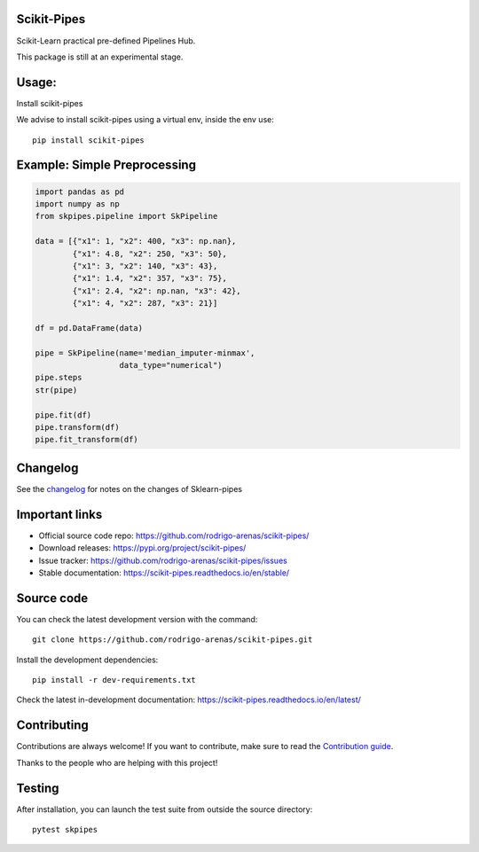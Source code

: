 .. -*- mode: rst -*-

|Tests|_ |Codecov|_ |PythonVersion|_ |PyPi|_ |Docs|_

.. |Tests| image:: https://github.com/rodrigo-arenas/scikit-pipes/actions/workflows/ci-tests.yml/badge.svg?branch=master
.. _Tests: https://github.com/rodrigo-arenas/scikit-pipes/actions/workflows/ci-tests.yml

.. |Codecov| image:: https://codecov.io/gh/rodrigo-arenas/scikit-pipes/branch/master/graphs/badge.svg?branch=master&service=github
.. _Codecov: https://codecov.io/github/rodrigo-arenas/scikit-pipes?branch=master

.. |PythonVersion| image:: https://img.shields.io/badge/python-3.7%20%7C%203.8%20%7C%203.9-blue
.. _PythonVersion : https://www.python.org/downloads/

.. |PyPi| image:: https://badge.fury.io/py/scikit-pipes.svg
.. _PyPi: https://badge.fury.io/py/scikit-pipes

.. |Docs| image:: https://readthedocs.org/projects/scikit-pipes/badge/?version=latest
.. _Docs: https://scikit-pipes.readthedocs.io/en/latest/?badge=latest

.. |Contributors| image:: https://contributors-img.web.app/image?repo=rodrigo-arenas/scikit-pipes
.. _Contributors: https://github.com/rodrigo-arenas/scikit-pipes/graphs/contributors


.. image:: https://github.com/rodrigo-arenas/scikit-pipes/blob/master/docs/images/logo16.png?raw=true
   :width: 100

Scikit-Pipes
############

Scikit-Learn practical pre-defined Pipelines Hub.

This package is still at an experimental stage.

Usage:
######

Install scikit-pipes

We advise to install scikit-pipes using a virtual env, inside the env use::

   pip install scikit-pipes

Example: Simple Preprocessing
#############################

.. code-block:: python

    import pandas as pd
    import numpy as np
    from skpipes.pipeline import SkPipeline

    data = [{"x1": 1, "x2": 400, "x3": np.nan},
            {"x1": 4.8, "x2": 250, "x3": 50},
            {"x1": 3, "x2": 140, "x3": 43},
            {"x1": 1.4, "x2": 357, "x3": 75},
            {"x1": 2.4, "x2": np.nan, "x3": 42},
            {"x1": 4, "x2": 287, "x3": 21}]

    df = pd.DataFrame(data)

    pipe = SkPipeline(name='median_imputer-minmax',
                      data_type="numerical")
    pipe.steps
    str(pipe)

    pipe.fit(df)
    pipe.transform(df)
    pipe.fit_transform(df)


Changelog
#########

See the `changelog <https://scikit-pipes.readthedocs.io/en/latest/release_notes.html>`__
for notes on the changes of Sklearn-pipes

Important links
###############

- Official source code repo: https://github.com/rodrigo-arenas/scikit-pipes/
- Download releases: https://pypi.org/project/scikit-pipes/
- Issue tracker: https://github.com/rodrigo-arenas/scikit-pipes/issues
- Stable documentation: https://scikit-pipes.readthedocs.io/en/stable/

Source code
###########

You can check the latest development version with the command::

   git clone https://github.com/rodrigo-arenas/scikit-pipes.git

Install the development dependencies::

  pip install -r dev-requirements.txt

Check the latest in-development documentation: https://scikit-pipes.readthedocs.io/en/latest/

Contributing
############

Contributions are always welcome!
If you want to contribute, make sure to read the `Contribution guide <https://github.com/rodrigo-arenas/scikit-pipes/blob/master/CONTRIBUTING.md>`_.

Thanks to the people who are helping with this project!

|Contributors|_

Testing
#######

After installation, you can launch the test suite from outside the source directory::

   pytest skpipes
